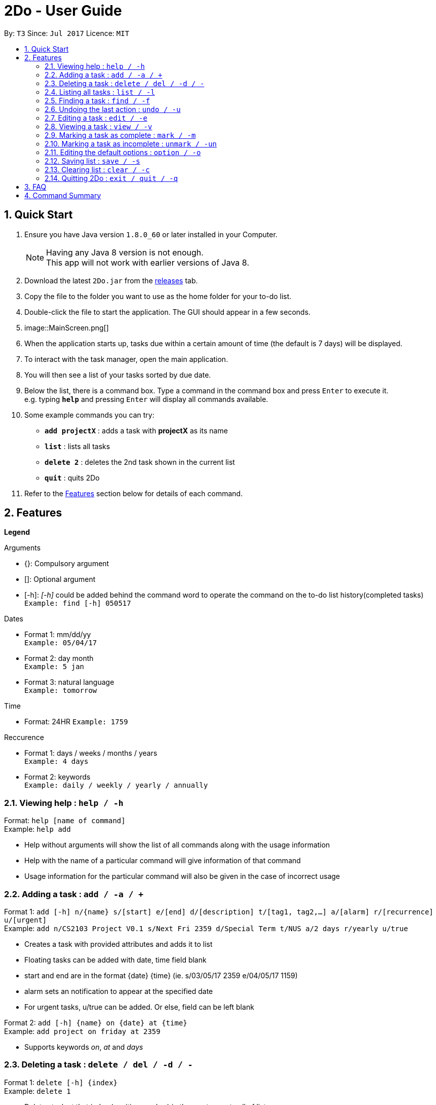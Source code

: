 = 2Do - User Guide
:toc:
:toc-title:
:toc-placement: preamble
:sectnums:
:imagesDir: images
:experimental:
ifdef::env-github[]
:tip-caption: :bulb:
:note-caption: :information_source:
endif::[]

By: `T3`      Since: `Jul 2017`      Licence: `MIT`

== Quick Start

.  Ensure you have Java version `1.8.0_60` or later installed in your Computer.
+
[NOTE]
Having any Java 8 version is not enough. +
This app will not work with earlier versions of Java 8.
+
.  Download the latest `2Do.jar` from the link:../../../releases[releases] tab.
.  Copy the file to the folder you want to use as the home folder for your to-do list.
.  Double-click the file to start the application. The GUI should appear in a few seconds.
.  image::MainScreen.png[]
.  When the application starts up, tasks due within a certain amount of time (the default is 7 days) will be displayed.
.  To interact with the task manager, open the main application.
.  You will then see a list of your tasks sorted by due date.
+
.  Below the list, there is a command box. Type a command in the command box and press kbd:[Enter] to execute it. +
e.g. typing *`help`* and pressing kbd:[Enter] will display all commands available.
.  Some example commands you can try:
* *`add projectX`* : adds a task with *projectX* as its name
* *`list`* : lists all tasks
* *`delete 2`* : deletes the 2nd task shown in the current list
* *`quit`* : quits 2Do
.  Refer to the link:#features[Features] section below for details of each command.

== Features

====
**Legend**

Arguments
****
* {}: Compulsory argument
* []: Optional argument
* [-h]: _[-h]_ could be added behind the command word to operate the command on the to-do list history(completed tasks)  +
`Example: find [-h] 050517`
****

Dates
****
* Format 1: mm/dd/yy +
`Example: 05/04/17`
* Format 2: day month +
`Example: 5 jan`
* Format 3: natural language +
`Example: tomorrow`
****

Time

****
* Format: 24HR
`Example: 1759`
****

Reccurence
****
* Format 1: days / weeks / months / years +
`Example: 4 days`
* Format 2: keywords +
`Example: daily / weekly / yearly / annually`
****

====

=== Viewing help : `help / -h`

Format: `help [name of command]` +
Example: `help add`
****
* Help without arguments will show the list of all commands along with the usage information
* Help with the name of a particular command will give information of that command
* Usage information for the particular command will also be given in the case of incorrect usage
****

=== Adding a task : `add / -a / +`

Format 1: `add [-h] n/{name} s/[start] e/[end] d/[description] t/[tag1, tag2,...] a/[alarm] r/[recurrence] u/[urgent]` +
Example: `add n/CS2103 Project V0.1 s/Next Fri 2359 d/Special Term t/NUS a/2 days r/yearly u/true`
****
* Creates a task with provided attributes and adds it to list
* Floating tasks can be added with date, time field blank
* start and end are in the format {date} {time} (ie. s/03/05/17 2359 e/04/05/17 1159)
* alarm sets an notification to appear at the specified date
* For urgent tasks, u/true can be added. Or else, field can be left blank
****

Format 2: `add [-h] {name} on {date} at {time}` +
Example: `add project on friday at 2359`
****
* Supports keywords _on_, _at_ and _days_
****

=== Deleting a task : `delete / del / -d / -`

Format 1: `delete [-h] {index}` +
Example: `delete 1`
****
* Deletes task at that index (positive number) in the most recent call of list
****

=== Listing all tasks : `list / -l`

Format: `list [-h]` +
Example: `list`
****
* Lists all uncompleted tasks
****

=== Finding a task : `find / -f`

Format: `find [-h] {keyword}` +
Example: `find work`
****
* Scans through all tasks to find for keyword in any attribute and list it
****

=== Undoing the last action : `undo / -u`

Format: `undo` +
Example: `undo`
****
* Undos the last successful action executed
****

=== Editing a task : `edit / -e`

Format: `edit [-h] {index}  n/[new name] s/[new start] e/[new end] d/[new description] t/[new tags] a/[new alarm] r/[recurrence] u/[urgent]` +
Example: `edit 2 n/CS2103 s/05/07/18`
****
* Edits task at that index in the most recent call of list
* new start and new end are in the format {date} {time} (ie. s/03/05/17 2359 e/04/05/17 1159)
* new alarm sets a new notification to appear at the specified date
****

=== Viewing a task : `view / -v`

Format : `view [-h] {index}` +
Example: `view 2`
****
* Displays the full details of the task
****

=== Marking a task as complete : `mark / -m`

Format: `mark {index}` +
Example: `mark 4`
****
* Marks the task at that index in the most recent call of a list as complete
****

=== Marking a task as incomplete : `unmark / -un`

Format: `unmark {index}` +
Example: `unmark 4`
****
* Marks a (completed) task as incomplete
****

=== Editing the default options : `option / -o`

Format: `option a/[alarm] m/ [mark completion automatically]` +
****
* Option without parameters will show the general options which the user can edit and their explanations
* Default reminder alarm timing before the deadline can be edited
** Range value for reminders: 1 minute <= reminder <= 7 days
** Default setting is 7 days
* Default automatic mark for completion setting can be edited
** Default setting will prompt user requesting if the activity was completed
** This can be changed to automatically marking the activity as complete instead of prompting
** Alternatively, the prompt can be removed and the activity would be marked as missed. You can then manually mark the completed tasks
****

=== Saving list : `save / -s`

Format: `save [-h] [directory]` +
Example: `save C:\Program Files\Common Files\2Do.txt`
****
* Saves the current to-do list and exports it as a text file in the directory specified
* By default, the file will be saved as to-do.txt on  _C:\Program Files_
** 2Do creates the file if it does not exist
****

=== Clearing list : `clear / -c`

Format: `clear [-h]` +
Example: `clear`
****
* Master resets the current to-do list
* Local file containing the current to-do list will be wiped clean as well
****

=== Quitting 2Do : `exit / quit / -q`

Format: `quit` +
Example: `quit`
****
* Closes the 2Do application
****

== FAQ
*Q*: How do I save my to-do list? +
*A*: The data is saved in the hard disk automatically, by default as *C:\Program Files\2Do.txt*, after any command that changes the data. There is no need to save manually.

*Q*: How do I transfer my data to another Computer? +
*A*: Install the application in the other computer and overwrite the empty data file it creates with the file that contains the data of your previous to-do list folder.

== Command Summary

[width="80%",cols="33%, 33%, <33%",options="header"]
|=======================================================================
|Command|Format 1|Format 2
|help / -h|help [name of command]|
|add / -a /+|add [-h] n/{name} s/[start] e/[end] d/[description] t/[tag1, tag2,...] a/[alarm] r/[recurrence] u/[urgent]|add [-h] {name} on {date} at {time}|
|delete / del / -d / -|delete [-h] {index}|
|list / -l|list [-h]|
|find / -f|find [-h] {keyword}|
|undo / -u|undo|
|edit / -e|edit [-h] {index} n/[new name] s/[new start] e/[new end] d/[new description] t/[new tags] a/[new alarm] r/[recurrence] u/[urgent]|
|view / -v|view [-h] {index}|
|mark / -m|mark {index}|
|unmark / -un|unmark {index}|
|option/ -o|option a/[alarm] p/ [prompt] m/ [mark completion automatically]|
|save / -s|save [-h] [directory]|
|clear / -c|clear [-h]|
|exit / quit / -q|quit|
|=======================================================================

